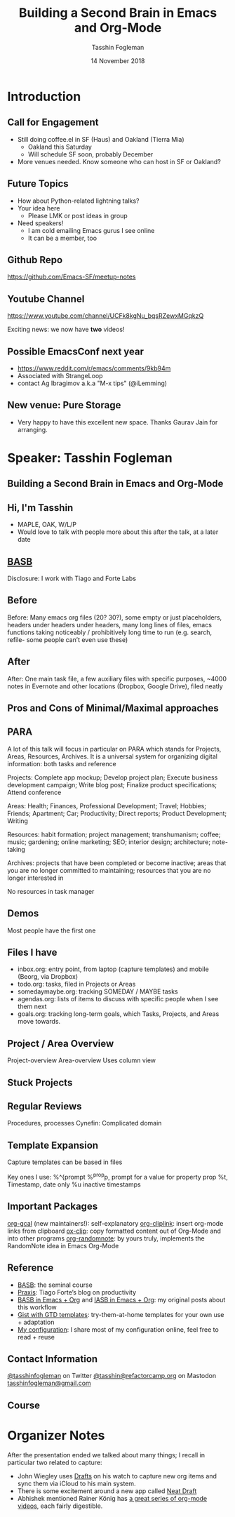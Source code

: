 #+TITLE: Building a Second Brain in Emacs and Org-Mode
#+DATE: 14 November 2018
#+AUTHOR: Tasshin Fogleman
* Introduction
** Call for Engagement
- Still doing coffee.el in SF (Haus) and Oakland (Tierra Mia)
  - Oakland this Saturday
  - Will schedule SF soon, probably December
- More venues needed. Know someone who can host in SF or Oakland?
** Future Topics
- How about Python-related lightning talks?
- Your idea here
  - Please LMK or post ideas in group
- Need speakers!
  - I am cold emailing Emacs gurus I see online
  - It can be a member, too
** Github Repo
https://github.com/Emacs-SF/meetup-notes
** Youtube Channel
https://www.youtube.com/channel/UCFk8kgNu_bqsRZewxMGqkzQ

Exciting news: we now have *two* videos!

** Possible EmacsConf next year
- https://www.reddit.com/r/emacs/comments/9kb94m
- Associated with StrangeLoop
- contact Ag Ibragimov a.k.a "M-x tips" (@iLemming)
** New venue: Pure Storage
- Very happy to have this excellent new space. Thanks Gaurav Jain for arranging.
* Speaker: Tasshin Fogleman
** Building a Second Brain in Emacs and Org-Mode
** Hi, I'm Tasshin
- MAPLE, OAK, W/L/P
- Would love to talk with people more about this after the talk, at a later date
** [[https://www.buildingasecondbrain.com][BASB]]
Disclosure: I work with Tiago and Forte Labs
** Before
Before: Many emacs org files (20? 30?), some empty or just placeholders, headers under headers under headers, many long lines of files, emacs functions taking noticeably / prohibitively long time to run (e.g. search, refile- some people can’t even use these)
** After
After: One main task file, a few auxiliary files with specific purposes, ~4000 notes in Evernote and other locations (Dropbox, Google Drive), filed neatly
** Pros and Cons of Minimal/Maximal approaches
** PARA
A lot of this talk will focus in particular on PARA which stands for Projects, Areas, Resources, Archives. It is a universal system for organizing digital information: both tasks and reference

Projects: Complete app mockup; Develop project plan; Execute business development campaign; Write blog post; Finalize product specifications; Attend conference

Areas: Health; Finances, Professional Development; Travel; Hobbies; Friends; Apartment; Car; Productivity; Direct reports; Product Development; Writing

Resources: habit formation; project management; transhumanism; coffee; music; gardening; online marketing; SEO; interior design; architecture; note-taking

Archives: projects that have been completed or become inactive; areas that you are no longer committed to maintaining; resources that you are no longer interested in

No resources in task manager
** Demos

Most people have the first one
** Files I have
- inbox.org: entry point, from laptop (capture templates) and mobile (Beorg, via Dropbox)
- todo.org: tasks, filed in Projects or Areas
- somedaymaybe.org: tracking SOMEDAY / MAYBE tasks
- agendas.org: lists of items to discuss with specific people when I see them next
- goals.org: tracking long-term goals, which Tasks, Projects, and Areas move towards.
** Project / Area Overview
Project-overview
Area-overview
Uses column view
** Stuck Projects
** Regular Reviews
Procedures, processes
Cynefin: Complicated domain
** Template Expansion
Capture templates can be based in files

Key ones I use:
%^{prompt
%^{prop}p, prompt for a value for property prop
%t, Timestamp, date only
%u inactive timestamps
** Important Packages
[[https://github.com/kidd/org-gcal.el][org-gcal]] (new maintainers!): self-explanatory
[[https://github.com/rexim/org-cliplink][org-cliplink]]: insert org-mode links from clipboard
[[https://github.com/jkitchin/ox-clip][ox-clip]]: copy formatted content out of Org-Mode and into other programs
[[https://github.com/mwfogleman/org-randomnote][org-randomnote]]: by yours truly, implements the RandomNote idea in Emacs Org-Mode
** Reference
- [[https://www.buildingasecondbrain.com][BASB]]: the seminal course
- [[https://praxis.fortelabs.co/][Praxis]]: Tiago Forte’s blog on productivity
- [[https://praxis.fortelabs.co/building-a-second-brain-in-emacs-and-org-mode-faa20ae06fc/][BASB in Emacs + Org]] and [[https://praxis.fortelabs.co/building-a-second-brain-in-emacs-and-org-mode-faa20ae06fc/][IASB in Emacs + Org]]: my original posts about this workflow
- [[https://github.com/mwfogleman/.emacs.d/][Gist with GTD templates]]: try-them-at-home templates for your own use + adaptation
- [[https://github.com/mwfogleman/.emacs.d/][My configuration]]: I share most of my configuration online, feel free to read + reuse
** Contact Information
[[https://twitter.com/tasshinfogleman][@tasshinfogleman]] on Twitter
[[https://refactorcamp.org/@tasshin][@tasshin@refactorcamp.org]] on Mastodon
[[mailto:tasshinfogleman@gmail.com][tasshinfogleman@gmail.com]]
** Course

* Organizer Notes
After the presentation ended we talked about many things; I recall in particular two related to capture:
- John Wiegley uses [[https://getdrafts.com/][Drafts]] on his watch to capture new org items and sync them via iCloud to his main system.
- There is some excitement around a new app called [[https://www.reddit.com/r/orgmode/comments/84xyg8/building_an_org_modecompatible_web_app_with/][Neat Draft]]
- Abhishek mentioned Rainer König has [[https://www.youtube.com/playlist?list=PLVtKhBrRV_ZkPnBtt_TD1Cs9PJlU0IIdE][a great series of org-mode videos]], each fairly digestible.

* Export Configuration                                     :ARCHIVE:noexport:
# reveal stuff
#+OPTIONS: num:nil toc:nil ^:nil
#+REVEAL_TRANS: None
#+REVEAL_EXTRA_CSS: ./local.css

